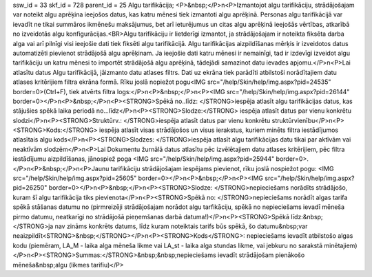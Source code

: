 ssw_id = 33skf_id = 728parent_id = 25Algu tarifikācija;<P>&nbsp;</P>\n<P>Izmantojot algu tarifikāciju, strādājošajam var noteikt algu aprēķina ieejošos datus, kas katru mēnesi tiek izmantoti algu aprēķinā. Personas algu tarifikācijā var ievadīt ne tikai summāros ikmēnešu maksājumus, bet arī ieturējumus un citas algu aprēķinā ieejošās vērtības, atkarībā no izveidotās algu konfigurācijas.<BR>Algu tarifikāciju ir lietderīgi izmantot, ja strādājošajam ir noteikta fiksēta darba alga vai arī pilnīgi visi ieejošie dati tiek fiksēti algu tarifikācijā. Algu tarifikācijas aizpildīšanas mērķis ir izveidotos datus automatizēti pievienot strādājošā algu aprēķinam. Ja ieejošie dati katru mēnesi ir nemainīgi, tad ir izdevīgi izveidot algu tarifikāciju un katru mēnesi to importēt strādājošā algu aprēķinā, tādejādi samazinot datu ievades apjomu.</P>\n<P>Lai atlasītu datus Algu tarifikācijā, jāizmanto datu atlases filtrs. Dati uz ekrāna tiek parādīti atbilstoši norādītajiem datu atlases kritērijiem filtra ekrāna formā. Rīku joslā nopiežot pogu<IMG src="/help/Skin/help/img.aspx?pid=24535" border=0>(Ctrl+F), tiek atvērts filtra logs:</P>\n<P>&nbsp;</P>\n<P><IMG src="/help/Skin/help/img.aspx?pid=26144" border=0></P>\n<P>&nbsp;</P>\n<P><STRONG>Spēkā no..līdz: </STRONG>iespēja atlasīt algu tarifikācijas datus, kas stājušies spēkā laika periodā no...līdz</P>\n<P><STRONG>Slodze:</STRONG> iespēja atlasīt datus par vienu konkrētu slodzi</P>\n<P><STRONG>Struktūrv.: </STRONG>iespēja atlasīt datus par vienu konkrētu struktūrvienību</P>\n<P><STRONG>Kods:</STRONG> iespēja atlasīt visas strādājošos un visus ierakstus, kuriem minēts filtra iestādījumos atlasītais algu kods</P>\n<P><STRONG>Slodzes: </STRONG>iespēja atlasīt algu tarifikācijas datu tikai par aktīvām vai neaktīvām slodzēm</P>\n<P>Lai Dokumentu žurnālā datus atlasītu pēc izvēlētajiem datu atlases kritērijiem, pēc filtra iestādījumu aizpildīšanas, jānospiež poga <IMG src="/help/Skin/help/img.aspx?pid=25944" border=0>.</P>\n<P>&nbsp;</P>\n<P>Jaunu tarifikāciju strādājošajam iespējams pievienot, rīku joslā nospiežot pogu: <IMG src="/help/Skin/help/img.aspx?pid=25605" border=0></P>\n<P>&nbsp;</P>\n<P><IMG src="/help/Skin/help/img.aspx?pid=26250" border=0></P>\n<P>&nbsp;</P>\n<P><STRONG>Slodze: </STRONG>nepieciešams norādīts strādājošo, kuram šī algu tarifikācija tiks pievienota</P>\n<P><STRONG>Spēkā no: </STRONG>nepieciešams norādīt algas tarifa spēkā stāšanas datumu no (pirmreizēji strādājošajam norādot algu tarfikāciju, spēkā no nepieciešams ievadī mēneša pirmo datumu, neatkarīgi no strādājošā pieņemšanas darbā datuma!)</P>\n<P><STRONG>Spēkā līdz:&nbsp;</STRONG>ja nav zināms konkrēts datums, līdz kuram noteiktais tarifs būs spēkā, šo datumu&nbsp;var neaizpildīt<STRONG>&nbsp;</STRONG></P>\n<P><STRONG>Kods</STRONG>: nepieciešams ievadīt atbilstošo algas kodu (piemēram, LA_M - laika alga mēneša likme vai LA_st - laika alga stundas likme, vai jebkuru no sarakstā minētajiem)</P>\n<P><STRONG>Summas:</STRONG>&nbsp;&nbsp;nepieciešams ievadīt strādājošam pienākošo mēneša&nbsp;algu (likmes tarifiu)</P>